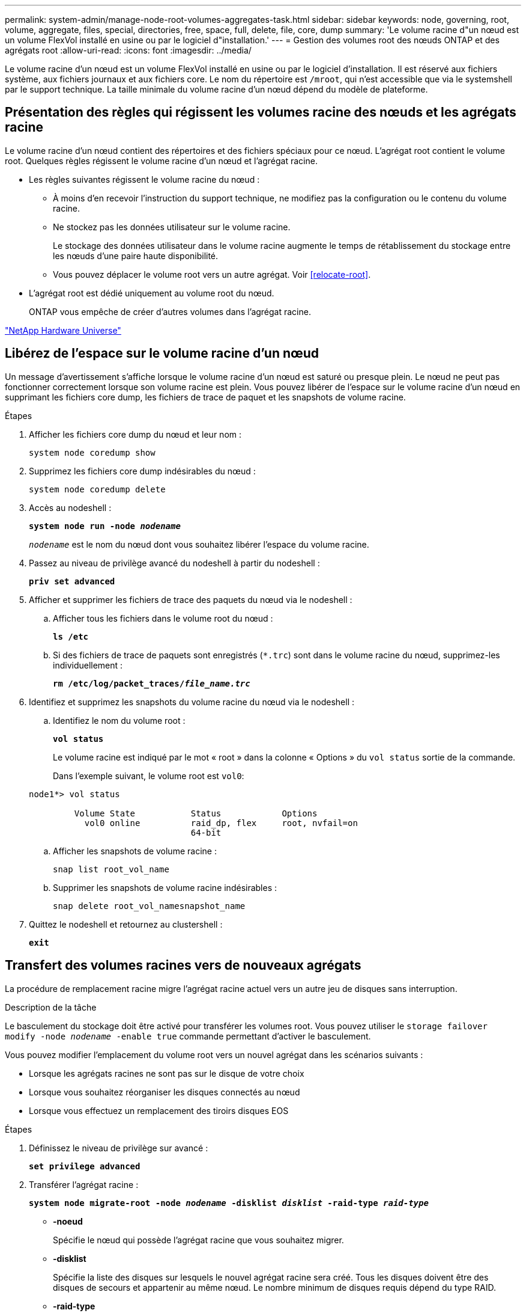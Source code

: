 ---
permalink: system-admin/manage-node-root-volumes-aggregates-task.html 
sidebar: sidebar 
keywords: node, governing, root, volume, aggregate, files, special, directories, free, space, full, delete, file, core, dump 
summary: 'Le volume racine d"un nœud est un volume FlexVol installé en usine ou par le logiciel d"installation.' 
---
= Gestion des volumes root des nœuds ONTAP et des agrégats root
:allow-uri-read: 
:icons: font
:imagesdir: ../media/


[role="lead"]
Le volume racine d'un nœud est un volume FlexVol installé en usine ou par le logiciel d'installation. Il est réservé aux fichiers système, aux fichiers journaux et aux fichiers core. Le nom du répertoire est `/mroot`, qui n'est accessible que via le systemshell par le support technique. La taille minimale du volume racine d'un nœud dépend du modèle de plateforme.



== Présentation des règles qui régissent les volumes racine des nœuds et les agrégats racine

Le volume racine d'un nœud contient des répertoires et des fichiers spéciaux pour ce nœud. L'agrégat root contient le volume root. Quelques règles régissent le volume racine d'un nœud et l'agrégat racine.

* Les règles suivantes régissent le volume racine du nœud :
+
** À moins d'en recevoir l'instruction du support technique, ne modifiez pas la configuration ou le contenu du volume racine.
** Ne stockez pas les données utilisateur sur le volume racine.
+
Le stockage des données utilisateur dans le volume racine augmente le temps de rétablissement du stockage entre les nœuds d'une paire haute disponibilité.

** Vous pouvez déplacer le volume root vers un autre agrégat.  Voir <<relocate-root>>.


* L'agrégat root est dédié uniquement au volume root du nœud.
+
ONTAP vous empêche de créer d'autres volumes dans l'agrégat racine.



https://hwu.netapp.com["NetApp Hardware Universe"^]



== Libérez de l'espace sur le volume racine d'un nœud

Un message d'avertissement s'affiche lorsque le volume racine d'un nœud est saturé ou presque plein. Le nœud ne peut pas fonctionner correctement lorsque son volume racine est plein. Vous pouvez libérer de l'espace sur le volume racine d'un nœud en supprimant les fichiers core dump, les fichiers de trace de paquet et les snapshots de volume racine.

.Étapes
. Afficher les fichiers core dump du nœud et leur nom :
+
`system node coredump show`

. Supprimez les fichiers core dump indésirables du nœud :
+
`system node coredump delete`

. Accès au nodeshell :
+
`*system node run -node _nodename_*`

+
`_nodename_` est le nom du nœud dont vous souhaitez libérer l'espace du volume racine.

. Passez au niveau de privilège avancé du nodeshell à partir du nodeshell :
+
`*priv set advanced*`

. Afficher et supprimer les fichiers de trace des paquets du nœud via le nodeshell :
+
.. Afficher tous les fichiers dans le volume root du nœud :
+
`*ls /etc*`

.. Si des fichiers de trace de paquets sont enregistrés (`*.trc`) sont dans le volume racine du nœud, supprimez-les individuellement :
+
`*rm /etc/log/packet_traces/_file_name.trc_*`



. Identifiez et supprimez les snapshots du volume racine du nœud via le nodeshell :
+
.. Identifiez le nom du volume root :
+
`*vol status*`

+
Le volume racine est indiqué par le mot « root » dans la colonne « Options » du `vol status` sortie de la commande.

+
Dans l'exemple suivant, le volume root est `vol0`:

+
[listing]
----
node1*> vol status

         Volume State           Status            Options
           vol0 online          raid_dp, flex     root, nvfail=on
                                64-bit
----
.. Afficher les snapshots de volume racine :
+
`snap list root_vol_name`

.. Supprimer les snapshots de volume racine indésirables :
+
`snap delete root_vol_namesnapshot_name`



. Quittez le nodeshell et retournez au clustershell :
+
`*exit*`





== Transfert des volumes racines vers de nouveaux agrégats

La procédure de remplacement racine migre l'agrégat racine actuel vers un autre jeu de disques sans interruption.

.Description de la tâche
Le basculement du stockage doit être activé pour transférer les volumes root. Vous pouvez utiliser le `storage failover modify -node _nodename_ -enable true` commande permettant d'activer le basculement.

Vous pouvez modifier l'emplacement du volume root vers un nouvel agrégat dans les scénarios suivants :

* Lorsque les agrégats racines ne sont pas sur le disque de votre choix
* Lorsque vous souhaitez réorganiser les disques connectés au nœud
* Lorsque vous effectuez un remplacement des tiroirs disques EOS


.Étapes
. Définissez le niveau de privilège sur avancé :
+
`*set privilege advanced*`

. Transférer l'agrégat racine :
+
`*system node migrate-root -node _nodename_ -disklist _disklist_ -raid-type _raid-type_*`

+
** *-noeud*
+
Spécifie le nœud qui possède l'agrégat racine que vous souhaitez migrer.

** *-disklist*
+
Spécifie la liste des disques sur lesquels le nouvel agrégat racine sera créé. Tous les disques doivent être des disques de secours et appartenir au même nœud. Le nombre minimum de disques requis dépend du type RAID.

** *-raid-type*
+
Spécifie le type RAID de l'agrégat racine. La valeur par défaut est `raid-dp`.



. Surveiller la progression de la tâche :
+
`*job show -id _jobid_ -instance*`



.Résultats
Si toutes les vérifications préalables ont réussi, la commande démarre un travail de remplacement de volume racine et se ferme. Le nœud devrait redémarrer.
